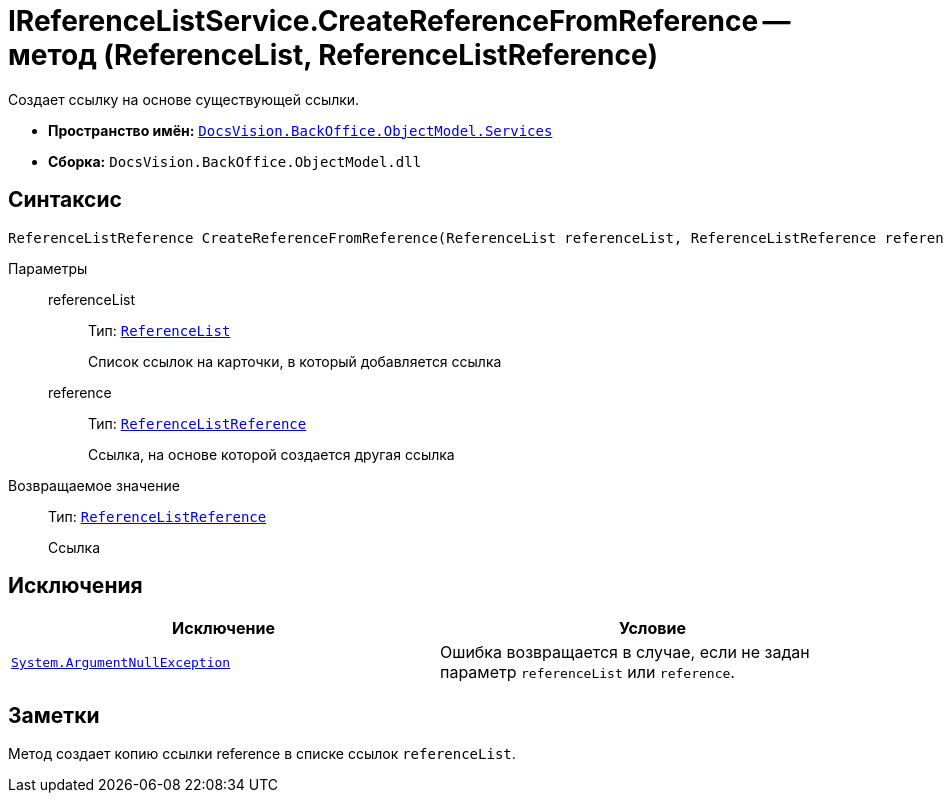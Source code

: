 = IReferenceListService.CreateReferenceFromReference -- метод (ReferenceList, ReferenceListReference)

Создает ссылку на основе существующей ссылки.

* *Пространство имён:* `xref:BackOffice-ObjectModel-Services-Entities:Services_NS.adoc[DocsVision.BackOffice.ObjectModel.Services]`
* *Сборка:* `DocsVision.BackOffice.ObjectModel.dll`

== Синтаксис

[source,csharp]
----
ReferenceListReference CreateReferenceFromReference(ReferenceList referenceList, ReferenceListReference reference)
----

Параметры::
referenceList:::
Тип: `xref:BackOffice-ObjectModel-RoleModel:ReferenceList_CL.adoc[ReferenceList]`
+
Список ссылок на карточки, в который добавляется ссылка

reference:::
Тип: `xref:BackOffice-ObjectModel-RoleModel:ReferenceListReference_CL.adoc[ReferenceListReference]`
+
Ссылка, на основе которой создается другая ссылка

Возвращаемое значение::
Тип: `xref:BackOffice-ObjectModel-RoleModel:ReferenceListReference_CL.adoc[ReferenceListReference]`
+
Ссылка

== Исключения

[cols=",",options="header"]
|===
|Исключение |Условие
|`http://msdn.microsoft.com/ru-ru/library/system.argumentnullexception.aspx[System.ArgumentNullException]` |Ошибка возвращается в случае, если не задан параметр `referenceList` или `reference`.
|===

== Заметки

Метод создает копию ссылки reference в списке ссылок `referenceList`.
